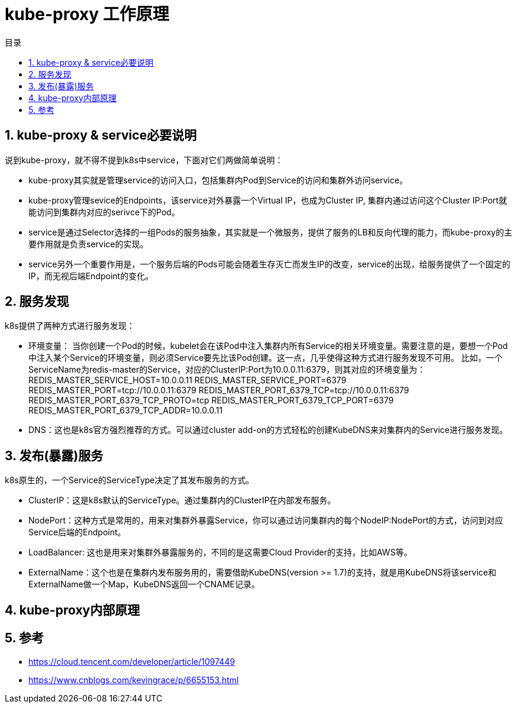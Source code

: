 = kube-proxy 工作原理
:toc:
:toc-title: 目录
:toclevels: 5
:sectnums:

== kube-proxy & service必要说明
说到kube-proxy，就不得不提到k8s中service，下面对它们两做简单说明：

- kube-proxy其实就是管理service的访问入口，包括集群内Pod到Service的访问和集群外访问service。
- kube-proxy管理sevice的Endpoints，该service对外暴露一个Virtual IP，也成为Cluster IP, 集群内通过访问这个Cluster IP:Port就能访问到集群内对应的serivce下的Pod。
- service是通过Selector选择的一组Pods的服务抽象，其实就是一个微服务，提供了服务的LB和反向代理的能力，而kube-proxy的主要作用就是负责service的实现。
- service另外一个重要作用是，一个服务后端的Pods可能会随着生存灭亡而发生IP的改变，service的出现，给服务提供了一个固定的IP，而无视后端Endpoint的变化。

== 服务发现
k8s提供了两种方式进行服务发现：

- 环境变量： 当你创建一个Pod的时候，kubelet会在该Pod中注入集群内所有Service的相关环境变量。需要注意的是，要想一个Pod中注入某个Service的环境变量，则必须Service要先比该Pod创建。这一点，几乎使得这种方式进行服务发现不可用。
比如，一个ServiceName为redis-master的Service，对应的ClusterIP:Port为10.0.0.11:6379，则其对应的环境变量为：
REDIS_MASTER_SERVICE_HOST=10.0.0.11 	REDIS_MASTER_SERVICE_PORT=6379 	REDIS_MASTER_PORT=tcp://10.0.0.11:6379 	REDIS_MASTER_PORT_6379_TCP=tcp://10.0.0.11:6379 	REDIS_MASTER_PORT_6379_TCP_PROTO=tcp 	REDIS_MASTER_PORT_6379_TCP_PORT=6379 	REDIS_MASTER_PORT_6379_TCP_ADDR=10.0.0.11
- DNS：这也是k8s官方强烈推荐的方式。可以通过cluster add-on的方式轻松的创建KubeDNS来对集群内的Service进行服务发现。

== 发布(暴露)服务
k8s原生的，一个Service的ServiceType决定了其发布服务的方式。

- ClusterIP：这是k8s默认的ServiceType。通过集群内的ClusterIP在内部发布服务。
- NodePort：这种方式是常用的，用来对集群外暴露Service，你可以通过访问集群内的每个NodeIP:NodePort的方式，访问到对应Service后端的Endpoint。
- LoadBalancer: 这也是用来对集群外暴露服务的，不同的是这需要Cloud Provider的支持，比如AWS等。
- ExternalName：这个也是在集群内发布服务用的，需要借助KubeDNS(version >= 1.7)的支持，就是用KubeDNS将该service和ExternalName做一个Map，KubeDNS返回一个CNAME记录。

== kube-proxy内部原理


== 参考
- https://cloud.tencent.com/developer/article/1097449
- https://www.cnblogs.com/kevingrace/p/6655153.html

